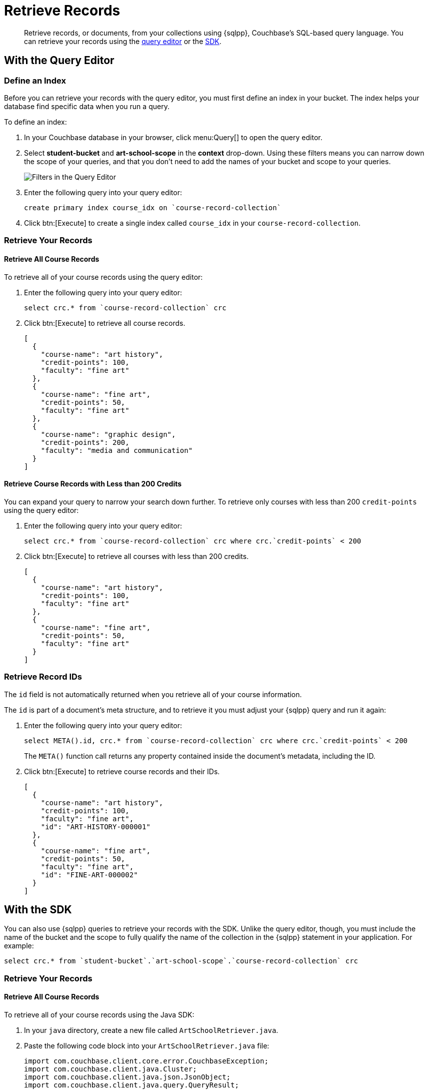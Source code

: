 = Retrieve Records
:description: Retrieve records, or documents, from your collections using {sqlpp}, Couchbase's SQL-based query language.
:page-topic-type: tutorial
:page-pagination: full
:page-toclevels: 2
:imagesdir: ../../images
:page-aliases: retrieving-documents.adoc

[abstract]
{description}
You can retrieve your records using the <<#retrieve-with-query-editor,query editor>> or the <<#retrieve-with-sdk,SDK>>.

[#retrieve-with-query-editor]
== With the Query Editor

=== Define an Index

Before you can retrieve your records with the query editor, you must first define an index in your bucket.
The index helps your database find specific data when you run a query.

To define an index:

. In your Couchbase database in your browser, click menu:Query[] to open the query editor.
. Select *student-bucket* and *art-school-scope* in the *context* drop-down.
Using these filters means you can narrow down the scope of your queries, and that you don't need to add the names of your bucket and scope to your queries.
+
image::query-editor-filters.png[alt="Filters in the Query Editor"]
+
. Enter the following query into your query editor:
+
[source, sqlpp]
----
create primary index course_idx on `course-record-collection`
----
+
. Click btn:[Execute] to create a single index called `course_idx` in your `course-record-collection`.

=== Retrieve Your Records

==== Retrieve All Course Records

To retrieve all of your course records using the query editor:

. Enter the following query into your query editor:
+
[source, sqlpp]
----
select crc.* from `course-record-collection` crc
----
+
. Click btn:[Execute] to retrieve all course records.
+
[source, json]
----
[
  {
    "course-name": "art history",
    "credit-points": 100,
    "faculty": "fine art"
  },
  {
    "course-name": "fine art",
    "credit-points": 50,
    "faculty": "fine art"
  },
  {
    "course-name": "graphic design",
    "credit-points": 200,
    "faculty": "media and communication"
  }
]
----

==== Retrieve Course Records with Less than 200 Credits

You can expand your query to narrow your search down further.
To retrieve only courses with less than 200 `credit-points` using the query editor:

. Enter the following query into your query editor:
+
[source, sqlpp]
----
select crc.* from `course-record-collection` crc where crc.`credit-points` < 200
----
+
. Click btn:[Execute] to retrieve all courses with less than 200 credits.
+
[source, json]
----
[
  {
    "course-name": "art history",
    "credit-points": 100,
    "faculty": "fine art"
  },
  {
    "course-name": "fine art",
    "credit-points": 50,
    "faculty": "fine art"
  }
]
----

=== Retrieve Record IDs

The `id` field is not automatically returned when you retrieve all of your course information.

The `id` is part of a document's meta structure, and to retrieve it you must adjust your {sqlpp} query and run it again:

. Enter the following query into your query editor:
+
[source, sqlpp]
----
select META().id, crc.* from `course-record-collection` crc where crc.`credit-points` < 200
----
+
The `META()` function call returns any property contained inside the document's metadata, including the ID.
+
. Click btn:[Execute] to retrieve course records and their IDs.
+
[source, json]
----
[
  {
    "course-name": "art history",
    "credit-points": 100,
    "faculty": "fine art",
    "id": "ART-HISTORY-000001"
  },
  {
    "course-name": "fine art",
    "credit-points": 50,
    "faculty": "fine art",
    "id": "FINE-ART-000002"
  }
]
----


[#retrieve-with-sdk]
== With the SDK

You can also use {sqlpp} queries to retrieve your records with the SDK.
Unlike the query editor, though, you must include the name of the bucket and the scope to fully qualify the name of the collection in the {sqlpp} statement in your application. For example:

[source, sqlpp]
----
select crc.* from `student-bucket`.`art-school-scope`.`course-record-collection` crc
----

=== Retrieve Your Records

==== Retrieve All Course Records

To retrieve all of your course records using the Java SDK:

. In your `java` directory, create a new file called `ArtSchoolRetriever.java`.
. Paste the following code block into your `ArtSchoolRetriever.java` file:
+
[source, java]
----
import com.couchbase.client.core.error.CouchbaseException;
import com.couchbase.client.java.Cluster;
import com.couchbase.client.java.json.JsonObject;
import com.couchbase.client.java.query.QueryResult;

public class ArtSchoolRetriever {

    public static void main(String[] args) {
        Cluster cluster = Cluster.connect("localhost",
                "Administrator", "password");

        retrieveCourses(cluster);

        cluster.disconnect();
    }

    private static void retrieveCourses(Cluster cluster) {

        try {
            final QueryResult result = cluster.query("select crc.* from `student-bucket`.`art-school-scope`.`course-record-collection` crc");

            for (JsonObject row : result.rowsAsObject()) {
                System.out.println("Found row: " + row);
            }

        } catch (CouchbaseException ex) {
            ex.printStackTrace();
        }
    }
}
----
+
. Open a terminal window and navigate to your `student` directory.
. Run the command `mvn install` to pull in all the dependencies and rebuild your application.
. Run the following command to retrieve all course records:
+
[source, sh]
----
mvn exec:java -Dexec.mainClass="ArtSchoolRetriever" -Dexec.cleanupDaemonThreads=false
----
+
If the retrieval is successful, the course information outputs in the console log.
+
image::record-retrieval-console-output.png[alt="Console showing successful course retrieval using the SDK"]

==== Retrieve Course Records with Less than 200 Credits

You can set parameters in your code to narrow your search down further.
To retrieve only courses with less than 200 `credit-points` using the Java SDK:

. In your `java` directory, create a new file called `ArtSchoolRetriever.java`.
. Paste the following code block into your `ArtSchoolRetriever.java` file:
+
[source, java]
----
import com.couchbase.client.core.error.CouchbaseException;
import com.couchbase.client.java.Cluster;
import com.couchbase.client.java.json.JsonObject;
import com.couchbase.client.java.query.QueryOptions;
import com.couchbase.client.java.query.QueryResult;

public class ArtSchoolRetrieverParameters {

    public static void main(String[] args) {
        Cluster cluster = Cluster.connect("localhost",
                "Administrator", "password");

        retrieveCourses(cluster);

        cluster.disconnect();
    }

    private static void retrieveCourses(Cluster cluster) {

        try {
            final QueryResult result = cluster.query("select crc.* " +
                            "from `student-bucket`.`art-school-scope`.`course-record-collection` crc " +
                            "where crc.`credit-points` < $creditPoints", // <1>   
                    QueryOptions.queryOptions()
                            .parameters(JsonObject.create().put("creditPoints", 200))); // <2>    

            for (JsonObject row : result.rowsAsObject()) {
                System.out.println("Found row: " + row);
            }

        } catch (CouchbaseException ex) {
            ex.printStackTrace();
        }
    }
}
----
+
<1> This {sqlpp} statement takes the parameter `$creditPopints`, which is then substituted by the value in the second parameter when the statement is called.
<2> The second parameter in the function call, with a value that replaces `$creditPoints`.
+
. Open a terminal window and navigate to your `student` directory.
. Run the command `mvn install` to pull in all the dependencies and rebuild your application.
. Run the following command to retrieve all course records:
+
[source, sh]
----
mvn exec:java -Dexec.mainClass="ArtSchoolRetrieverParameters" -Dexec.cleanupDaemonThreads=false
----
+
If the retrieval is successful, the course information with your parameters outputs in the console log.
+
image::record-retrieval-parameters-console-output.png[alt="Console showing successful course retrieval using parameters using the SDK"]

If you come across errors in your console, check out the xref:java-tutorial/tutorial-troubleshooting[troubleshooting page].


== Next Steps

After retrieving student and course records, you can xref:java-tutorial/add-course-enrollment.adoc[add enrollment details to the student records using the SDK].